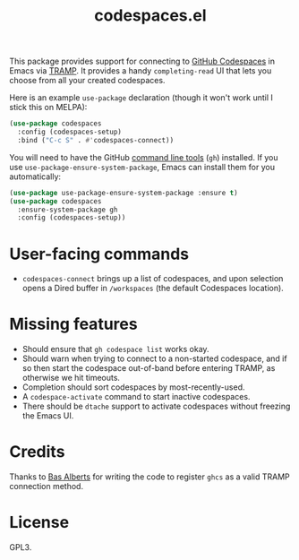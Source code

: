 #+TITLE: codespaces.el

This package provides support for connecting to [[https://github.com/features/codespaces][GitHub Codespaces]] in Emacs via [[https://www.gnu.org/software/tramp/][TRAMP]]. It provides a handy ~completing-read~ UI that lets you choose from all your created codespaces.

Here is an example ~use-package~ declaration (though it won't work until I stick this on MELPA):

#+begin_src emacs-lisp
  (use-package codespaces
    :config (codespaces-setup)
    :bind ("C-c S" . #'codespaces-connect))
#+end_src

You will need to have the GitHub [[https://cli.github.com][command line tools]] (~gh~) installed. If you use ~use-package-ensure-system-package~, Emacs can install them for you automatically:

#+begin_src emacs-lisp
  (use-package use-package-ensure-system-package :ensure t)
  (use-package codespaces
    :ensure-system-package gh
    :config (codespaces-setup))
#+end_src

* User-facing commands

- ~codespaces-connect~ brings up a list of codespaces, and upon selection opens a Dired buffer in ~/workspaces~ (the default Codespaces location).

* Missing features

- Should ensure that ~gh codespace list~ works okay.
- Should warn when trying to connect to a non-started codespace, and if so then start the codespace out-of-band before entering TRAMP, as otherwise we hit timeouts.
- Completion should sort codespaces by most-recently-used.
- A ~codespace-activate~ command to start inactive codespaces.
- There should be ~dtache~ support to activate codespaces without freezing the Emacs UI.

* Credits

Thanks to [[https://github.com/anticomputer][Bas Alberts]] for writing the code to register ~ghcs~ as a valid TRAMP connection method.

* License

GPL3.
